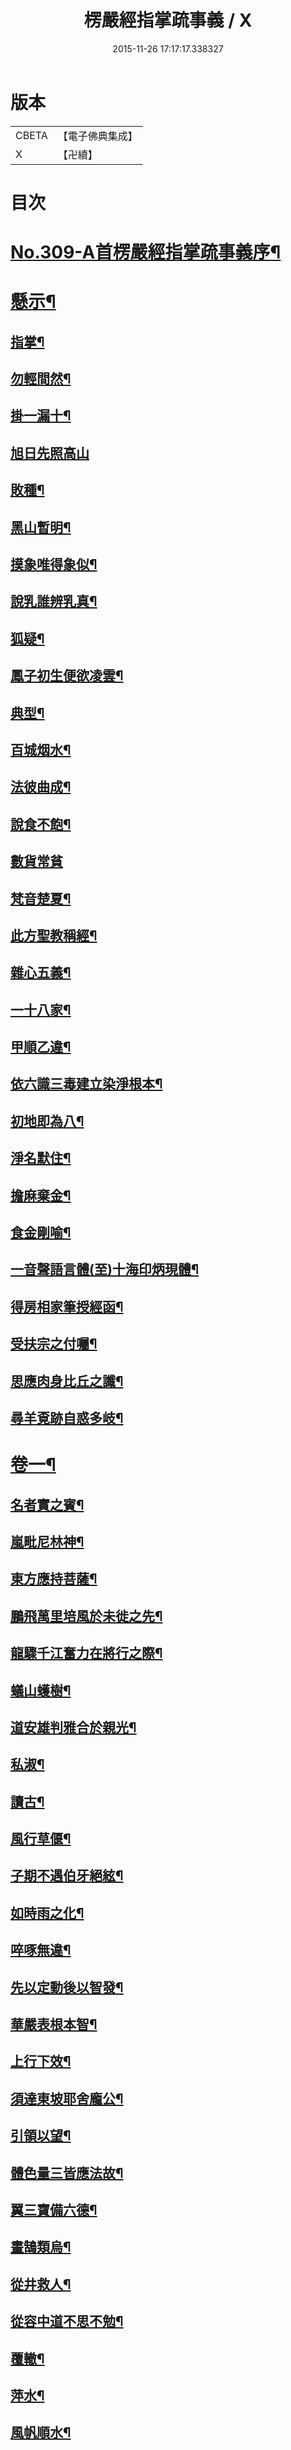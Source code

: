 #+TITLE: 楞嚴經指掌疏事義 / X
#+DATE: 2015-11-26 17:17:17.338327
* 版本
 |     CBETA|【電子佛典集成】|
 |         X|【卍續】    |

* 目次
* [[file:KR6j0717_001.txt::001-0347a1][No.309-A首楞嚴經指掌疏事義序¶]]
* [[file:KR6j0717_001.txt::0347b10][懸示¶]]
** [[file:KR6j0717_001.txt::0347b11][指掌¶]]
** [[file:KR6j0717_001.txt::0347b14][勿輕間然¶]]
** [[file:KR6j0717_001.txt::0347b17][掛一漏十¶]]
** [[file:KR6j0717_001.txt::0347b18][旭日先照高山]]
** [[file:KR6j0717_001.txt::0347c5][敗種¶]]
** [[file:KR6j0717_001.txt::0347c10][黑山暫明¶]]
** [[file:KR6j0717_001.txt::0347c12][摸象唯得象似¶]]
** [[file:KR6j0717_001.txt::0347c22][說乳誰辨乳真¶]]
** [[file:KR6j0717_001.txt::0348a8][狐疑¶]]
** [[file:KR6j0717_001.txt::0348a12][鳳子初生便欲凌雲¶]]
** [[file:KR6j0717_001.txt::0348a16][典型¶]]
** [[file:KR6j0717_001.txt::0348a21][百城烟水¶]]
** [[file:KR6j0717_001.txt::0348b11][法彼曲成¶]]
** [[file:KR6j0717_001.txt::0348b14][說食不飽¶]]
** [[file:KR6j0717_001.txt::0348b24][數貨常貧]]
** [[file:KR6j0717_001.txt::0348c6][梵音楚夏¶]]
** [[file:KR6j0717_001.txt::0348c10][此方聖教稱經¶]]
** [[file:KR6j0717_001.txt::0348c14][雜心五義¶]]
** [[file:KR6j0717_001.txt::0348c18][一十八家¶]]
** [[file:KR6j0717_001.txt::0349a13][甲順乙違¶]]
** [[file:KR6j0717_001.txt::0349a18][依六識三毒建立染淨根本¶]]
** [[file:KR6j0717_001.txt::0349a22][初地即為八¶]]
** [[file:KR6j0717_001.txt::0349b3][淨名默住¶]]
** [[file:KR6j0717_001.txt::0349b8][擔麻棄金¶]]
** [[file:KR6j0717_001.txt::0349b15][食金剛喻¶]]
** [[file:KR6j0717_001.txt::0349b21][一音聲語言體(至)十海印炳現體¶]]
** [[file:KR6j0717_001.txt::0350a4][得房相家筆授經函¶]]
** [[file:KR6j0717_001.txt::0350a12][受扶宗之付囑¶]]
** [[file:KR6j0717_001.txt::0350a24][思應肉身比丘之讖¶]]
** [[file:KR6j0717_001.txt::0350b6][尋羊覔跡自惑多岐¶]]
* [[file:KR6j0717_001.txt::0350b11][卷一¶]]
** [[file:KR6j0717_001.txt::0350b12][名者實之賓¶]]
** [[file:KR6j0717_001.txt::0350b21][嵐毗尼林神¶]]
** [[file:KR6j0717_001.txt::0350c2][東方應持菩薩¶]]
** [[file:KR6j0717_001.txt::0350c11][鵬飛萬里培風於未徙之先¶]]
** [[file:KR6j0717_001.txt::0350c18][龍驟千江奮力在將行之際¶]]
** [[file:KR6j0717_001.txt::0350c24][蟻山蠖樹¶]]
** [[file:KR6j0717_001.txt::0351a6][道安雄判雅合於親光¶]]
** [[file:KR6j0717_001.txt::0351a13][私淑¶]]
** [[file:KR6j0717_001.txt::0351a19][讀古¶]]
** [[file:KR6j0717_001.txt::0351b7][風行草偃¶]]
** [[file:KR6j0717_001.txt::0351b14][子期不遇伯牙絕絃¶]]
** [[file:KR6j0717_001.txt::0351b23][如時雨之化¶]]
** [[file:KR6j0717_001.txt::0351c4][啐啄無違¶]]
** [[file:KR6j0717_001.txt::0351c14][先以定動後以智發¶]]
** [[file:KR6j0717_001.txt::0352a2][華嚴表根本智¶]]
** [[file:KR6j0717_001.txt::0352a9][上行下效¶]]
** [[file:KR6j0717_001.txt::0352a14][須達東坡耶舍龐公¶]]
** [[file:KR6j0717_001.txt::0352b3][引領以望¶]]
** [[file:KR6j0717_001.txt::0352b8][體色量三皆應法故¶]]
** [[file:KR6j0717_001.txt::0352b15][翼三寶備六德¶]]
** [[file:KR6j0717_001.txt::0352b23][畫鵠類烏¶]]
** [[file:KR6j0717_001.txt::0352c6][從井救人¶]]
** [[file:KR6j0717_001.txt::0352c12][從容中道不思不勉¶]]
** [[file:KR6j0717_001.txt::0352c17][覆轍¶]]
** [[file:KR6j0717_001.txt::0352c22][萍水¶]]
** [[file:KR6j0717_001.txt::0353a3][風帆順水¶]]
** [[file:KR6j0717_001.txt::0353a7][毫釐千里¶]]
** [[file:KR6j0717_001.txt::0353a10][彌滿清淨中不容他¶]]
** [[file:KR6j0717_001.txt::0353a15][茅塞¶]]
** [[file:KR6j0717_001.txt::0353a21][習矣不察¶]]
** [[file:KR6j0717_001.txt::0353b2][東觸西觸¶]]
** [[file:KR6j0717_001.txt::0353b7][龜鑑¶]]
** [[file:KR6j0717_001.txt::0353b11][周官土圭測景立標¶]]
** [[file:KR6j0717_001.txt::0353b15][阿伽陀遇病即除¶]]
** [[file:KR6j0717_001.txt::0353b18][覔心了不可得¶]]
** [[file:KR6j0717_001.txt::0353c13][此土謝罪順命則肉袒¶]]
** [[file:KR6j0717_001.txt::0353c17][不可諫猶可追¶]]
** [[file:KR6j0717_001.txt::0353c23][見賢思齊¶]]
** [[file:KR6j0717_001.txt::0354a2][目擊而道存¶]]
** [[file:KR6j0717_001.txt::0354a6][把手相牽行不得¶]]
** [[file:KR6j0717_001.txt::0354a11][天龍一指¶]]
** [[file:KR6j0717_001.txt::0354b4][放過即不可¶]]
** [[file:KR6j0717_001.txt::0354b11][依俙似曲二句¶]]
** [[file:KR6j0717_001.txt::0354b14][肘後具符者¶]]
** [[file:KR6j0717_001.txt::0354b17][吐舌耳聾¶]]
** [[file:KR6j0717_001.txt::0354c10][老婆禪¶]]
** [[file:KR6j0717_001.txt::0354c24][觸藩之羊]]
** [[file:KR6j0717_001.txt::0355a4][一點水墨兩處成龍¶]]
** [[file:KR6j0717_001.txt::0355a14][出廐良駒已搖鞭影¶]]
** [[file:KR6j0717_001.txt::0355a19][沈水俊鯉須設香鉤¶]]
** [[file:KR6j0717_001.txt::0355a24][不是上天堂定將下地獄¶]]
** [[file:KR6j0717_001.txt::0355b8][悲二仙而已逝喜五人而猶在¶]]
** [[file:KR6j0717_001.txt::0355b16][舉一三反¶]]
** [[file:KR6j0717_001.txt::0355b22][無相光中常自在¶]]
* [[file:KR6j0717_001.txt::0355c7][卷二¶]]
** [[file:KR6j0717_001.txt::0355c8][回也見新交臂非故¶]]
** [[file:KR6j0717_001.txt::0355c16][莊生喻夜壑負舟¶]]
** [[file:KR6j0717_001.txt::0355c23][孔子謂不知老至¶]]
** [[file:KR6j0717_001.txt::0356a5][河漢¶]]
** [[file:KR6j0717_001.txt::0356a8][所之既倦情隨事遷¶]]
** [[file:KR6j0717_001.txt::0356a14][佩珠作丐親友見傷¶]]
** [[file:KR6j0717_001.txt::0356a23][憐兒不覺醜¶]]
** [[file:KR6j0717_001.txt::0356b7][眉毛拖地¶]]
** [[file:KR6j0717_001.txt::0356b16][知法者懼¶]]
** [[file:KR6j0717_001.txt::0356b23][種種問橋為智者所訶¶]]
** [[file:KR6j0717_001.txt::0356c5][南郭子綦謂喪我¶]]
** [[file:KR6j0717_001.txt::0356c11][旋嵐偃岳二句¶]]
* [[file:KR6j0717_001.txt::0356c19][卷三¶]]
** [[file:KR6j0717_001.txt::0356c20][首鼠藩羊¶]]
** [[file:KR6j0717_001.txt::0356c23][兒語空拳¶]]
** [[file:KR6j0717_001.txt::0357a7][綸音¶]]
** [[file:KR6j0717_001.txt::0357a11][日種甘蔗¶]]
** [[file:KR6j0717_001.txt::0357a18][千難殊對二句¶]]
** [[file:KR6j0717_001.txt::0357a23][焦芽敗種¶]]
** [[file:KR6j0717_001.txt::0357b5][得旨忘筌¶]]
* [[file:KR6j0717_001.txt::0357b10][卷四¶]]
** [[file:KR6j0717_001.txt::0357b11][循循有序¶]]
** [[file:KR6j0717_001.txt::0357b16][楖栗橫肩直入千峯¶]]
** [[file:KR6j0717_001.txt::0357b21][蛇足¶]]
** [[file:KR6j0717_001.txt::0357c2][五行生剋¶]]
** [[file:KR6j0717_001.txt::0357c9][徑庭¶]]
** [[file:KR6j0717_001.txt::0357c15][凝心化石¶]]
** [[file:KR6j0717_001.txt::0357c23][釋種遭琉璃之誅¶]]
** [[file:KR6j0717_001.txt::0358b19][金剛藏全難有三¶]]
** [[file:KR6j0717_001.txt::0358c12][穿鑿¶]]
** [[file:KR6j0717_001.txt::0358c19][桑間濮上之地¶]]
** [[file:KR6j0717_001.txt::0358c24][技經綮肯之未嘗]]
** [[file:KR6j0717_001.txt::0359a12][行遠自邇登高自卑¶]]
** [[file:KR6j0717_001.txt::0359a18][知所先後則近道矣¶]]
** [[file:KR6j0717_001.txt::0359a24][不是劒客休贈劒]]
** [[file:KR6j0717_001.txt::0359b9][洛神湘妃¶]]
** [[file:KR6j0717_001.txt::0359b17][心悅誠服¶]]
** [[file:KR6j0717_001.txt::0359b23][醉翁之意不在酒¶]]
* [[file:KR6j0717_001.txt::0359c8][卷五¶]]
** [[file:KR6j0717_001.txt::0359c9][出息不涉眾緣二句¶]]
** [[file:KR6j0717_001.txt::0359c14][幹蠱之力¶]]
** [[file:KR6j0717_001.txt::0359c19][權輿¶]]
** [[file:KR6j0717_001.txt::0359c24][佛昇兜率毒龍為障目連化身大小¶]]
** [[file:KR6j0717_001.txt::0360a8][外道移山制之不動目連平為大地¶]]
** [[file:KR6j0717_001.txt::0360a14][天祠焚身¶]]
** [[file:KR6j0717_001.txt::0360b9][六祖延頸¶]]
** [[file:KR6j0717_001.txt::0360b18][同氣相求同聲相應¶]]
** [[file:KR6j0717_001.txt::0360b23][跛驢¶]]
* [[file:KR6j0717_001.txt::0360c8][卷六¶]]
** [[file:KR6j0717_001.txt::0360c9][妄竊神器¶]]
** [[file:KR6j0717_001.txt::0360c14][博施濟眾¶]]
** [[file:KR6j0717_001.txt::0360c20][親親仁民¶]]
** [[file:KR6j0717_001.txt::0361a3][三台輔相¶]]
** [[file:KR6j0717_001.txt::0361a12][三從四德¶]]
** [[file:KR6j0717_001.txt::0361a18][詩云之死矢靡他¶]]
** [[file:KR6j0717_001.txt::0361b2][刻舟¶]]
** [[file:KR6j0717_001.txt::0361b5][羅剎向日不見¶]]
** [[file:KR6j0717_001.txt::0361b12][土地不見洞山¶]]
** [[file:KR6j0717_001.txt::0361b16][鬼使不見事僧¶]]
** [[file:KR6j0717_001.txt::0361b21][忘身及親¶]]
** [[file:KR6j0717_001.txt::0361b24][不孝有三無後為大]]
** [[file:KR6j0717_001.txt::0361c6][勢如游刃¶]]
** [[file:KR6j0717_001.txt::0361c16][聲名洋溢乎中國¶]]
** [[file:KR6j0717_001.txt::0361c22][迷途未遠¶]]
** [[file:KR6j0717_001.txt::0362a5][若合符節¶]]
** [[file:KR6j0717_001.txt::0362a12][猶勝一籌¶]]
** [[file:KR6j0717_001.txt::0362a21][索隱行怪¶]]
** [[file:KR6j0717_001.txt::0362b3][乘願彌綸¶]]
** [[file:KR6j0717_001.txt::0362b8][豐干饒舌¶]]
** [[file:KR6j0717_001.txt::0362b21][杜順示偈¶]]
* [[file:KR6j0717_001.txt::0362c18][卷七¶]]
** [[file:KR6j0717_001.txt::0362c19][無作戒體¶]]
** [[file:KR6j0717_001.txt::0363a2][乾之四德¶]]
** [[file:KR6j0717_001.txt::0363a18][蜾蠃螟蛉¶]]
** [[file:KR6j0717_001.txt::0363a23][華嚴一字法門海墨不書一偈¶]]
** [[file:KR6j0717_001.txt::0363b10][惠迪吉從逆凶¶]]
** [[file:KR6j0717_001.txt::0363b15][涅槃殺闡提¶]]
** [[file:KR6j0717_001.txt::0363b20][仙豫誅淨行¶]]
** [[file:KR6j0717_001.txt::0363c3][大鵬比斥鷃¶]]
** [[file:KR6j0717_001.txt::0363c9][涅槃云八十神¶]]
** [[file:KR6j0717_001.txt::0363c16][華表生精¶]]
** [[file:KR6j0717_001.txt::0363c23][望夫成山]]
* [[file:KR6j0717_001.txt::0363c24][卷八]]
** [[file:KR6j0717_001.txt::0364a2][懸沙止饑¶]]
** [[file:KR6j0717_001.txt::0364a7][望梅止渴¶]]
** [[file:KR6j0717_001.txt::0364a11][鴆酒¶]]
** [[file:KR6j0717_001.txt::0364a21][方長不折¶]]
** [[file:KR6j0717_001.txt::0364a24][庭草不除]]
** [[file:KR6j0717_001.txt::0364b5][欲寡其過而未能也¶]]
** [[file:KR6j0717_001.txt::0364b11][智周鑑而常靜二句¶]]
** [[file:KR6j0717_001.txt::0364b16][山徑之蹊間戞然用之而成路¶]]
** [[file:KR6j0717_001.txt::0364b22][潛幽靈於法界¶]]
** [[file:KR6j0717_001.txt::0364c3][神妙無方¶]]
** [[file:KR6j0717_001.txt::0364c11][執柯伐柯其則不遠¶]]
** [[file:KR6j0717_001.txt::0364c21][載華嶽振河海不重不洩¶]]
** [[file:KR6j0717_001.txt::0365a3][黃流¶]]
** [[file:KR6j0717_001.txt::0365a10][甘露¶]]
** [[file:KR6j0717_001.txt::0365a13][膠柱皷瑟¶]]
** [[file:KR6j0717_001.txt::0365a17][啟明東廟智滿不異於初心¶]]
** [[file:KR6j0717_001.txt::0365b15][乾城¶]]
** [[file:KR6j0717_001.txt::0365b22][初步定千里之程¶]]
** [[file:KR6j0717_001.txt::0365c3][一簣肇萬仞之山¶]]
** [[file:KR6j0717_001.txt::0365c8][準繩¶]]
** [[file:KR6j0717_001.txt::0365c15][傳國之璽¶]]
** [[file:KR6j0717_001.txt::0366a3][猶豫¶]]
** [[file:KR6j0717_001.txt::0366a8][請公入甕¶]]
** [[file:KR6j0717_001.txt::0366a14][囊撲二弟¶]]
** [[file:KR6j0717_001.txt::0366a17][倀鬼附虎¶]]
** [[file:KR6j0717_001.txt::0366a23][商羊舞水¶]]
** [[file:KR6j0717_001.txt::0366b6][蜰𧔥出旱¶]]
** [[file:KR6j0717_001.txt::0366b12][了即業障本來空二句¶]]
** [[file:KR6j0717_001.txt::0366b22][整心慮趣菩提唯人道為能¶]]
** [[file:KR6j0717_001.txt::0366c3][撥弄精魂¶]]
** [[file:KR6j0717_001.txt::0366c7][洞天福地¶]]
** [[file:KR6j0717_001.txt::0366c14][閬苑崑崙¶]]
** [[file:KR6j0717_001.txt::0366c19][煉得身形似鶴形¶]]
** [[file:KR6j0717_001.txt::0367a9][水火既濟而成造化之功¶]]
** [[file:KR6j0717_001.txt::0367a14][饒經八萬劫終竟落空亡¶]]
* [[file:KR6j0717_001.txt::0367b5][卷九¶]]
** [[file:KR6j0717_001.txt::0367b6][多岐亡羊¶]]
** [[file:KR6j0717_001.txt::0367b10][仰箭射空勢盡還墜¶]]
** [[file:KR6j0717_001.txt::0367b14][秉皈受戒之鳥¶]]
** [[file:KR6j0717_001.txt::0367c6][尾閭¶]]
** [[file:KR6j0717_001.txt::0367c10][墮一色邊¶]]
** [[file:KR6j0717_001.txt::0367c21][分明月在梅華上二句¶]]
** [[file:KR6j0717_001.txt::0368a6][效顰¶]]
** [[file:KR6j0717_001.txt::0368a12][太尊貴生¶]]
** [[file:KR6j0717_001.txt::0368a22][臨濟不禮祖塔¶]]
** [[file:KR6j0717_001.txt::0368b2][丹霞之燒木佛¶]]
** [[file:KR6j0717_001.txt::0368b7][德山說一大藏教如拭涕帛¶]]
** [[file:KR6j0717_001.txt::0368b17][巖頭說祖師言句是破草鞋¶]]
** [[file:KR6j0717_001.txt::0368b24][身子六心墮落¶]]
** [[file:KR6j0717_001.txt::0368c4][善財一生事辦¶]]
** [[file:KR6j0717_001.txt::0368c13][龍女當下成佛¶]]
** [[file:KR6j0717_001.txt::0368c20][薛道光修性不修命張紫陽性命雙修¶]]
** [[file:KR6j0717_001.txt::0369a5][阿難四分入滅¶]]
* [[file:KR6j0717_001.txt::0369a14][卷十¶]]
** [[file:KR6j0717_001.txt::0369a15][認雹為珠徒勞珍藏¶]]
** [[file:KR6j0717_001.txt::0369a20][書曰天作孽四句¶]]
** [[file:KR6j0717_001.txt::0369b7][依鏡拂塵本無一物¶]]
** [[file:KR6j0717_001.txt::0369b11][掘井九仞而不及泉¶]]
** [[file:KR6j0717_001.txt::0369b15][梵志以不受為宗¶]]
** [[file:KR6j0717_001.txt::0369c15][祖家謂之無心猶隔一重關¶]]
** [[file:KR6j0717_001.txt::0369c20][獅絃奏於羣音¶]]
* 卷
** [[file:KR6j0717_001.txt][楞嚴經指掌疏事義 1]]
